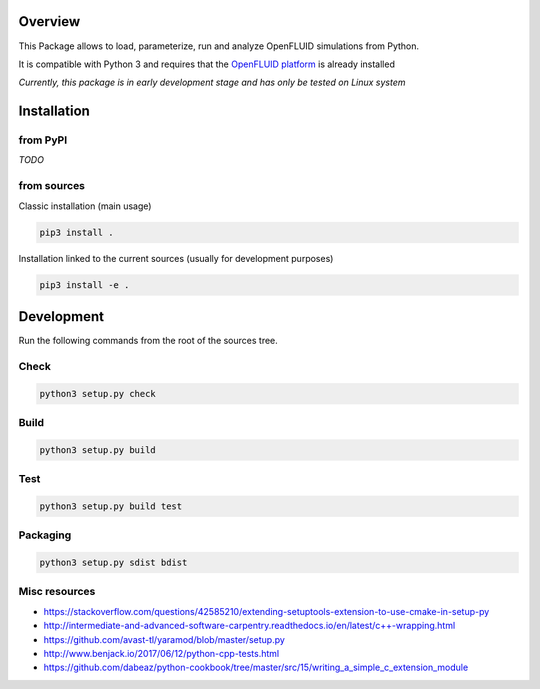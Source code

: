 Overview
========

This Package allows to load, parameterize, run and analyze OpenFLUID simulations from Python.

It is compatible with Python 3 and requires that the `OpenFLUID platform <https://www.openfluid-project.org/>`_ is already installed

*Currently, this package is in early development stage and has only be tested on Linux system*


Installation
============

from PyPI
---------

*TODO*


from sources
------------

Classic installation (main usage)

.. code-block:: shell

    pip3 install .


Installation linked to the current sources (usually for development purposes)

.. code-block:: shell

     pip3 install -e .



Development
===========


Run the following commands from the root of the sources tree.


Check
-----

.. code-block:: shell

   python3 setup.py check


Build
-----

.. code-block:: shell

   python3 setup.py build


Test
----

.. code-block:: shell

   python3 setup.py build test


Packaging
---------

.. code-block:: shell

   python3 setup.py sdist bdist


Misc resources
--------------

* https://stackoverflow.com/questions/42585210/extending-setuptools-extension-to-use-cmake-in-setup-py

* http://intermediate-and-advanced-software-carpentry.readthedocs.io/en/latest/c++-wrapping.html

* https://github.com/avast-tl/yaramod/blob/master/setup.py

* http://www.benjack.io/2017/06/12/python-cpp-tests.html

* https://github.com/dabeaz/python-cookbook/tree/master/src/15/writing_a_simple_c_extension_module
